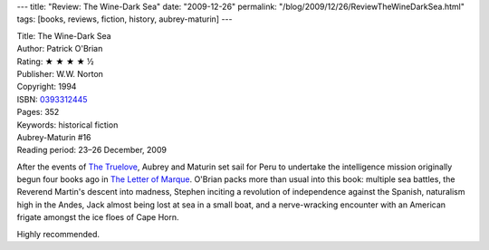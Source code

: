 ---
title: "Review: The Wine-Dark Sea"
date: "2009-12-26"
permalink: "/blog/2009/12/26/ReviewTheWineDarkSea.html"
tags: [books, reviews, fiction, history, aubrey-maturin]
---



.. image:: https://images-na.ssl-images-amazon.com/images/P/0393312445.01.MZZZZZZZ.jpg
    :alt: The Wine-Dark Sea
    :target: http://www.amazon.com/dp/0393312445/?tag=georgvreill-20
    :class: right-float

| Title: The Wine-Dark Sea
| Author: Patrick O'Brian
| Rating: ★ ★ ★ ★ ½
| Publisher: W.W. Norton
| Copyright: 1994
| ISBN: `0393312445 <http://www.amazon.com/dp/0393312445/?tag=georgvreill-20>`_
| Pages: 352
| Keywords: historical fiction
| Aubrey-Maturin #16
| Reading period: 23–26 December, 2009

After the events of `The Truelove`_,
Aubrey and Maturin set sail for Peru to
undertake the intelligence mission originally begun
four books ago in `The Letter of Marque`_.
O'Brian packs more than usual into this book:
multiple sea battles, the Reverend Martin's descent into madness,
Stephen inciting a revolution of independence against the Spanish,
naturalism high in the Andes, Jack almost being lost at sea in a small boat,
and a nerve-wracking encounter with an American frigate amongst the ice floes of Cape Horn.

Highly recommended.

.. _The Truelove:
    /blog/2009/12/25/ReviewTheTruelove.html
.. _The Wine-Dark Sea:
    https://en.wikipedia.org/wiki/The_Wine-Dark_Sea

.. _The Letter of Marque:
    /blog/2009/08/24/ReviewTheLetterOfMarque.html

.. _permalink:
    /blog/2009/12/26/ReviewTheWineDarkSea.html

